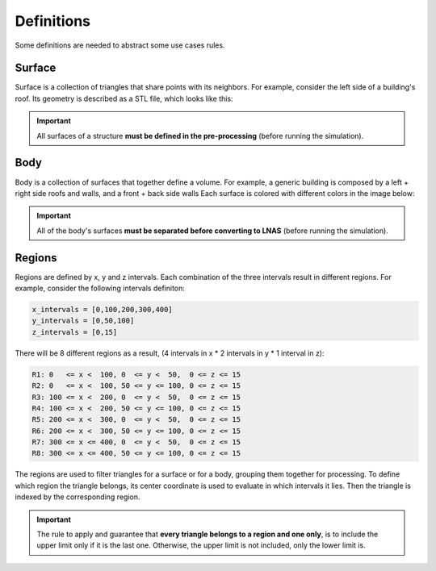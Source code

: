 ***********
Definitions
***********

Some definitions are needed to abstract some use cases rules.

Surface
=======

Surface is a collection of triangles that share points with its neighbors.
For example, consider the left side of a building's roof.
Its geometry is described as a STL file, which looks like this:

.. image:: /_static/pressure/surface_mesh.png
    :width: 85 %
    :align: center

.. important:: All surfaces of a structure **must be defined in the pre-processing** (before running the simulation).


Body
====

Body is a collection of surfaces that together define a volume.
For example, a generic building is composed by a left + right side roofs and walls, and a front + back side walls
Each surface is colored with different colors in the image below:

.. image:: /_static/pressure/body.png
    :width: 85 %
    :align: center

.. important:: All of the body's surfaces **must be separated before converting to LNAS** (before running the simulation).

Regions
=======

Regions are defined by x, y and z intervals.
Each combination of the three intervals result in different regions.
For example, consider the following intervals definiton:

.. code-block:: python

    x_intervals = [0,100,200,300,400]
    y_intervals = [0,50,100]
    z_intervals = [0,15]

There will be 8 different regions as a result, (4 intervals in x * 2 intervals in y * 1 interval in z):

.. code-block:: python

    R1: 0   <= x <  100, 0  <= y <  50,  0 <= z <= 15
    R2: 0   <= x <  100, 50 <= y <= 100, 0 <= z <= 15
    R3: 100 <= x <  200, 0  <= y <  50,  0 <= z <= 15
    R4: 100 <= x <  200, 50 <= y <= 100, 0 <= z <= 15
    R5: 200 <= x <  300, 0  <= y <  50,  0 <= z <= 15
    R6: 200 <= x <  300, 50 <= y <= 100, 0 <= z <= 15
    R7: 300 <= x <= 400, 0  <= y <  50,  0 <= z <= 15
    R8: 300 <= x <= 400, 50 <= y <= 100, 0 <= z <= 15

.. image:: /_static/pressure/regions.png
    :width: 85 %
    :align: center

The regions are used to filter triangles for a surface or for a body, grouping them together for processing.
To define which region the triangle belongs, its center coordinate is used to evaluate in which intervals it lies.
Then the triangle is indexed by the corresponding region.

.. important:: The rule to apply and guarantee that **every triangle belongs to a region and one only**, is to include the upper limit only if it is the last one. Otherwise, the upper limit is not included, only the lower limit is.